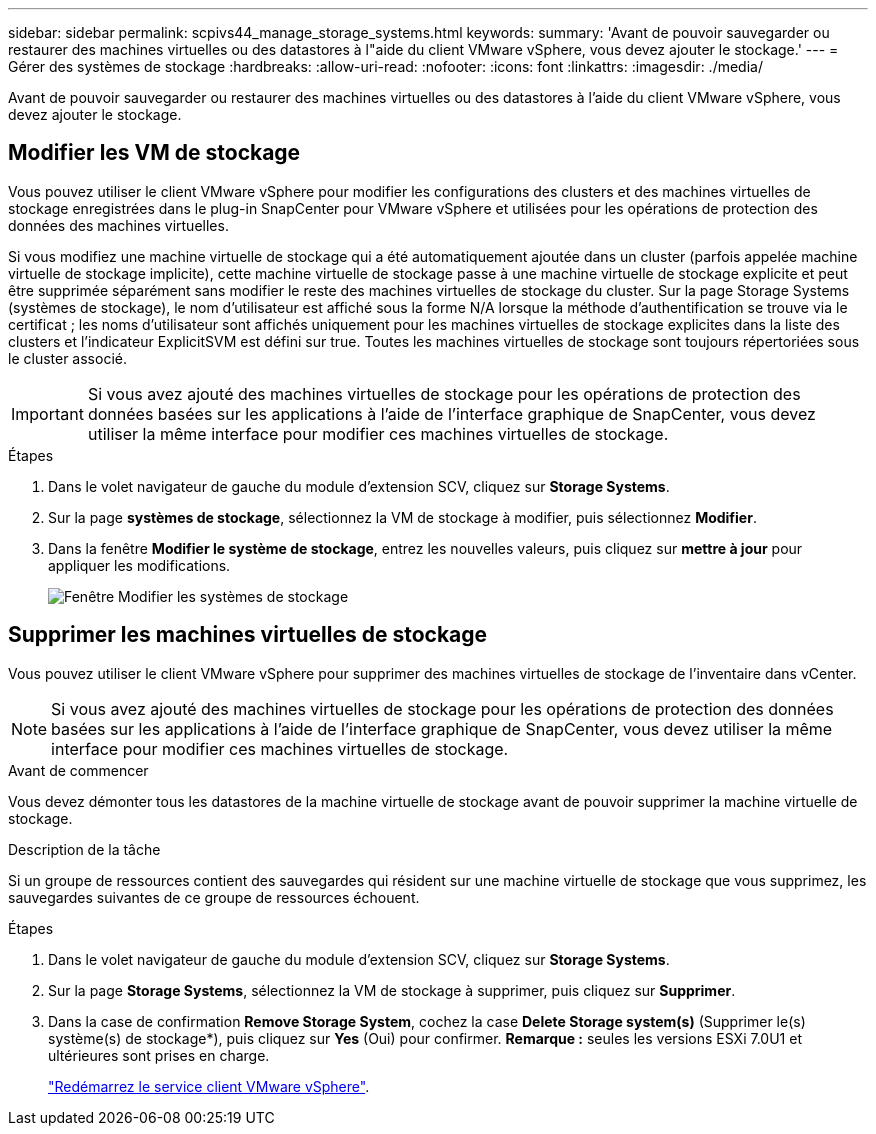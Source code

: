 ---
sidebar: sidebar 
permalink: scpivs44_manage_storage_systems.html 
keywords:  
summary: 'Avant de pouvoir sauvegarder ou restaurer des machines virtuelles ou des datastores à l"aide du client VMware vSphere, vous devez ajouter le stockage.' 
---
= Gérer des systèmes de stockage
:hardbreaks:
:allow-uri-read: 
:nofooter: 
:icons: font
:linkattrs: 
:imagesdir: ./media/


[role="lead"]
Avant de pouvoir sauvegarder ou restaurer des machines virtuelles ou des datastores à l'aide du client VMware vSphere, vous devez ajouter le stockage.



== Modifier les VM de stockage

Vous pouvez utiliser le client VMware vSphere pour modifier les configurations des clusters et des machines virtuelles de stockage enregistrées dans le plug-in SnapCenter pour VMware vSphere et utilisées pour les opérations de protection des données des machines virtuelles.

Si vous modifiez une machine virtuelle de stockage qui a été automatiquement ajoutée dans un cluster (parfois appelée machine virtuelle de stockage implicite), cette machine virtuelle de stockage passe à une machine virtuelle de stockage explicite et peut être supprimée séparément sans modifier le reste des machines virtuelles de stockage du cluster. Sur la page Storage Systems (systèmes de stockage), le nom d'utilisateur est affiché sous la forme N/A lorsque la méthode d'authentification se trouve via le certificat ; les noms d'utilisateur sont affichés uniquement pour les machines virtuelles de stockage explicites dans la liste des clusters et l'indicateur ExplicitSVM est défini sur true. Toutes les machines virtuelles de stockage sont toujours répertoriées sous le cluster associé.


IMPORTANT: Si vous avez ajouté des machines virtuelles de stockage pour les opérations de protection des données basées sur les applications à l'aide de l'interface graphique de SnapCenter, vous devez utiliser la même interface pour modifier ces machines virtuelles de stockage.

.Étapes
. Dans le volet navigateur de gauche du module d'extension SCV, cliquez sur *Storage Systems*.
. Sur la page *systèmes de stockage*, sélectionnez la VM de stockage à modifier, puis sélectionnez *Modifier*.
. Dans la fenêtre *Modifier le système de stockage*, entrez les nouvelles valeurs, puis cliquez sur *mettre à jour* pour appliquer les modifications.
+
image:scpivs44_image43.png["Fenêtre Modifier les systèmes de stockage"]





== Supprimer les machines virtuelles de stockage

Vous pouvez utiliser le client VMware vSphere pour supprimer des machines virtuelles de stockage de l'inventaire dans vCenter.


NOTE: Si vous avez ajouté des machines virtuelles de stockage pour les opérations de protection des données basées sur les applications à l'aide de l'interface graphique de SnapCenter, vous devez utiliser la même interface pour modifier ces machines virtuelles de stockage.

.Avant de commencer
Vous devez démonter tous les datastores de la machine virtuelle de stockage avant de pouvoir supprimer la machine virtuelle de stockage.

.Description de la tâche
Si un groupe de ressources contient des sauvegardes qui résident sur une machine virtuelle de stockage que vous supprimez, les sauvegardes suivantes de ce groupe de ressources échouent.

.Étapes
. Dans le volet navigateur de gauche du module d'extension SCV, cliquez sur *Storage Systems*.
. Sur la page *Storage Systems*, sélectionnez la VM de stockage à supprimer, puis cliquez sur *Supprimer*.
. Dans la case de confirmation *Remove Storage System*, cochez la case *Delete Storage system(s)* (Supprimer le(s) système(s) de stockage*), puis cliquez sur *Yes* (Oui) pour confirmer. *Remarque :* seules les versions ESXi 7.0U1 et ultérieures sont prises en charge.
+
link:scpivs44_manage_the_vmware_vsphere_web_client_service.html["Redémarrez le service client VMware vSphere"].


